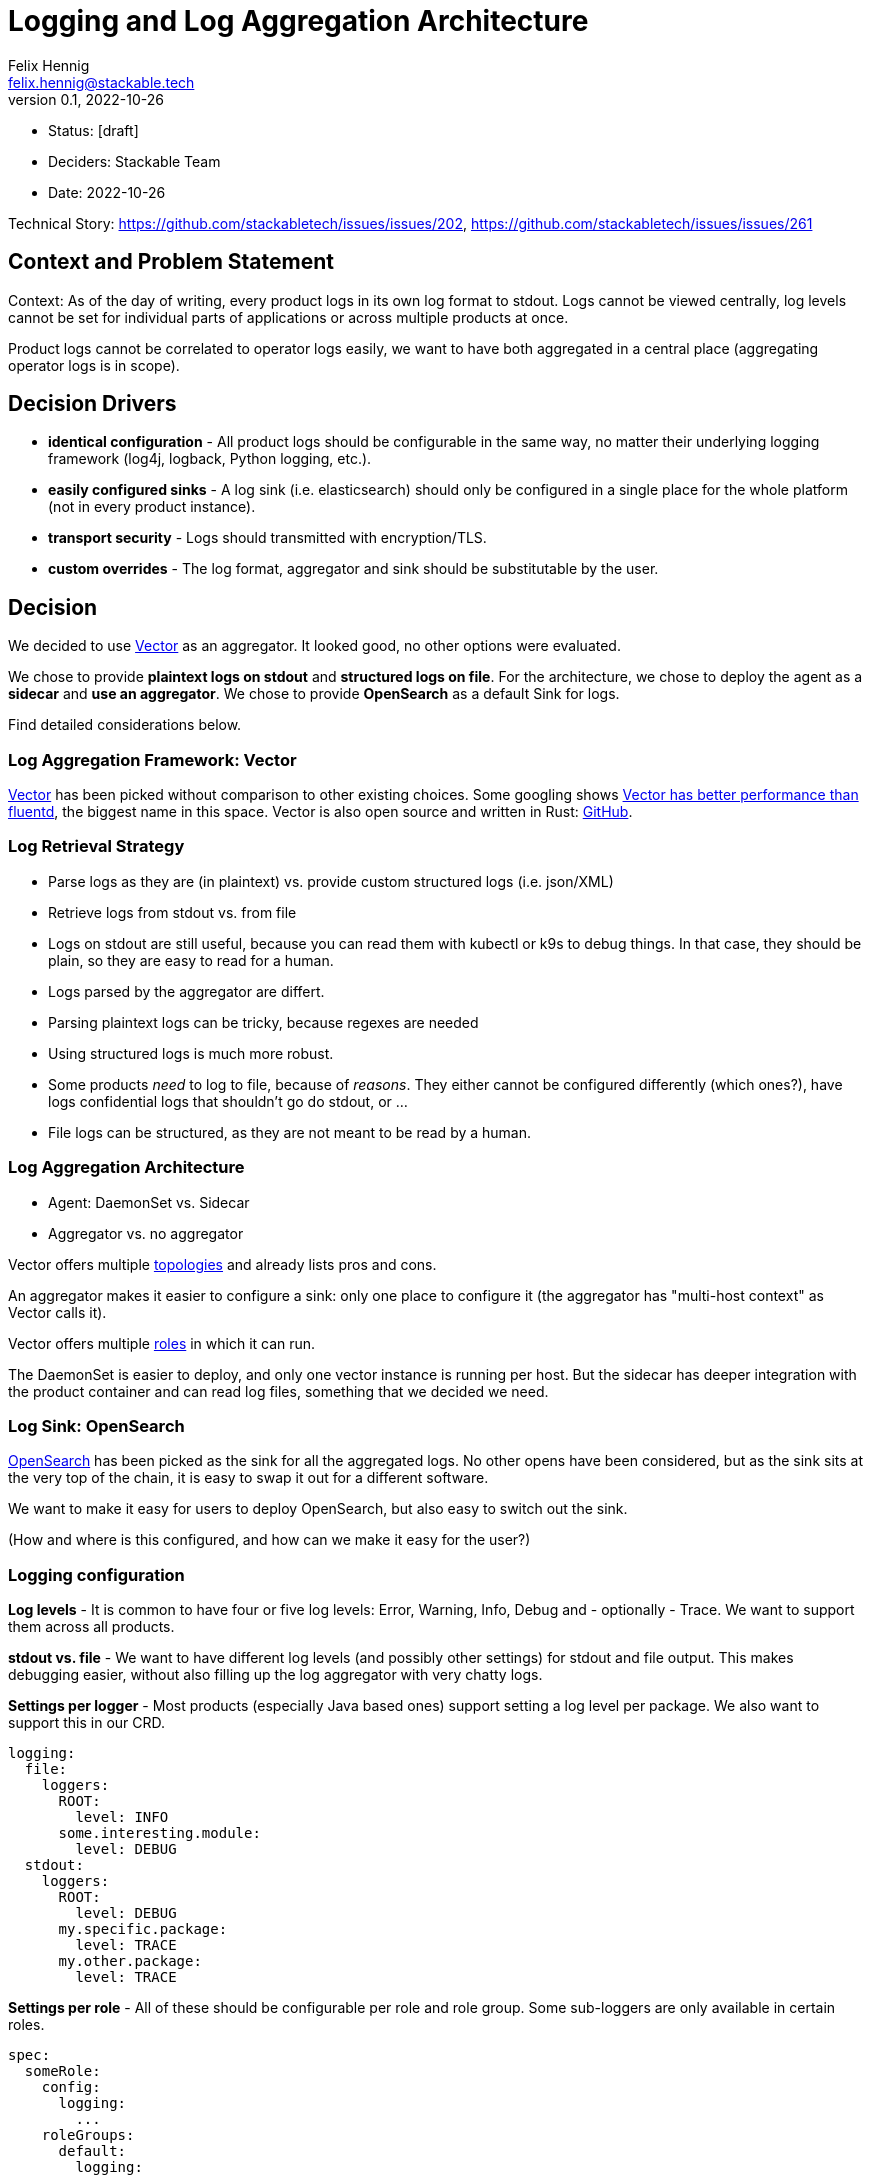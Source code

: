 = Logging and Log Aggregation Architecture
Felix Hennig <felix.hennig@stackable.tech>
v0.1, 2022-10-26
:status: [draft]

* Status: {status}
* Deciders: Stackable Team
* Date: 2022-10-26

Technical Story: https://github.com/stackabletech/issues/issues/202, https://github.com/stackabletech/issues/issues/261

== Context and Problem Statement

// Describe the context and problem statement, e.g., in free form using two to three sentences. You may want to articulate the problem in form of a question.

Context: As of the day of writing, every product logs in its own log format to stdout. Logs cannot be viewed centrally, log levels cannot be set for individual parts of applications or across multiple products at once.

Product logs cannot be correlated to operator logs easily, we want to have both aggregated in a central place (aggregating operator logs is in scope).

== Decision Drivers

* **identical configuration** - All product logs should be configurable in the same way, no matter their underlying logging framework (log4j, logback, Python logging, etc.).
// TODO: Open question: Which properties do we support?
* **easily configured sinks** - A log sink (i.e. elasticsearch) should only be configured in a single place for the whole platform (not in every product instance).
* **transport security** - Logs should transmitted with encryption/TLS.
* **custom overrides** - The log format, aggregator and sink should be substitutable by the user.

== Decision

We decided to use https://vector.dev/[Vector] as an aggregator. It looked good, no other options were evaluated.

We chose to provide **plaintext logs on stdout** and **structured logs on file**. For the architecture, we chose to deploy the agent as a **sidecar** and **use an aggregator**. We chose to provide **OpenSearch** as a default Sink for logs.

Find detailed considerations below.

=== Log Aggregation Framework: Vector

https://vector.dev/[Vector] has been picked without comparison to other existing choices. Some googling shows https://medium.com/ibm-cloud/log-collectors-performance-benchmarking-8c5218a08fea[Vector has better performance than fluentd], the biggest name in this space. Vector is also open source and written in Rust: https://github.com/vectordotdev/vector[GitHub].

=== Log Retrieval Strategy

* Parse logs as they are (in plaintext) vs. provide custom structured logs (i.e. json/XML)
* Retrieve logs from stdout vs. from file

* Logs on stdout are still useful, because you can read them with kubectl or k9s to debug things. In that case, they should be plain, so they are easy to read for a human.
* Logs parsed by the aggregator are differt.
  * Parsing plaintext logs can be tricky, because regexes are needed
  * Using structured logs is much more robust.
* Some products _need_ to log to file, because of _reasons_. They either cannot be configured differently (which ones?), have logs confidential logs that shouldn't go do stdout, or ...
* File logs can be structured, as they are not meant to be read by a human.

=== Log Aggregation Architecture

* Agent: DaemonSet vs. Sidecar
* Aggregator vs. no aggregator

Vector offers multiple https://vector.dev/docs/setup/deployment/topologies/[topologies] and already lists pros and cons.

An aggregator makes it easier to configure a sink: only one place to configure it (the aggregator has "multi-host context" as Vector calls it).


Vector offers multiple https://vector.dev/docs/setup/deployment/roles/#agent[roles] in which it can run.

The DaemonSet is easier to deploy, and only one vector instance is running per host. But the sidecar has deeper integration with the product container and can read log files, something that we decided we need.

=== Log Sink: OpenSearch

https://opensearch.org/[OpenSearch] has been picked as the sink for all the aggregated logs. No other opens have been considered, but as the sink sits at the very top of the chain, it is easy to swap it out for a different software.

We want to make it easy for users to deploy OpenSearch, but also easy to switch out the sink.

(How and where is this configured, and how can we make it easy for the user?)

=== Logging configuration

**Log levels** - It is common to have four or five log levels: Error, Warning, Info, Debug and - optionally - Trace. We want to support them across all products.

**stdout vs. file** - We want to have different log levels (and possibly other settings) for stdout and file output. This makes debugging easier, without also filling up the log aggregator with very chatty logs.

**Settings per logger** - Most products (especially Java based ones) support setting a log level per package. We also want to support this in our CRD.

```
logging:
  file:
    loggers:
      ROOT:
        level: INFO
      some.interesting.module:
        level: DEBUG
  stdout:
    loggers:
      ROOT:
        level: DEBUG
      my.specific.package:
        level: TRACE
      my.other.package:
        level: TRACE
```

**Settings per role** - All of these should be configurable per role and role group. Some sub-loggers are only available in certain roles.

```
spec:
  someRole:
    config:
      logging:
        ...
    roleGroups:
      default:
        logging:
          ...
      aDifferentGroup:
        logging:
          ...
```

**Override everything** - The customer should be able to supply their own configuration file. Where this is placed depends on the product.

```
logging:
  custom:
    configMap: nameOfMyConfigMapWithTheConfigFile
```

Setting the `custom` field will disable any configurations made in `file` and `stdout`.

**Disable vector** - Vector should be optional, if the user wants to use their own logging system.

```
logging:
  enableVectorAgent: false  # defaults to true
```



=== Deploying the Stack

The operator deploys the Vector agent as a sidecar and deploys the logging configuration for the product.

The aggregator and OpenSearch sink are deployed with Helm for now, with a plan to integrate this into stackablectl. _Maybe_ we build our own operators for Vector and OpenSearch in the future.

== Consequences

=== Positive

* All logs can be accessed from a central placed, and logs for multiple products and operators can be correlated easily

=== Negative

* Sidecar deployment has more overhead than the DaemonSet deployment


== Links

* https://vector.dev/[Vector]
* https://vector.dev/docs/setup/deployment/roles/[Vector Deployment Roles]
* https://vector.dev/docs/setup/deployment/topologies/[Vector Deployment Topologies]

== Open Questions

* What should be the default level? WARN? INFO?
* What if we change log levels while the pod is running?